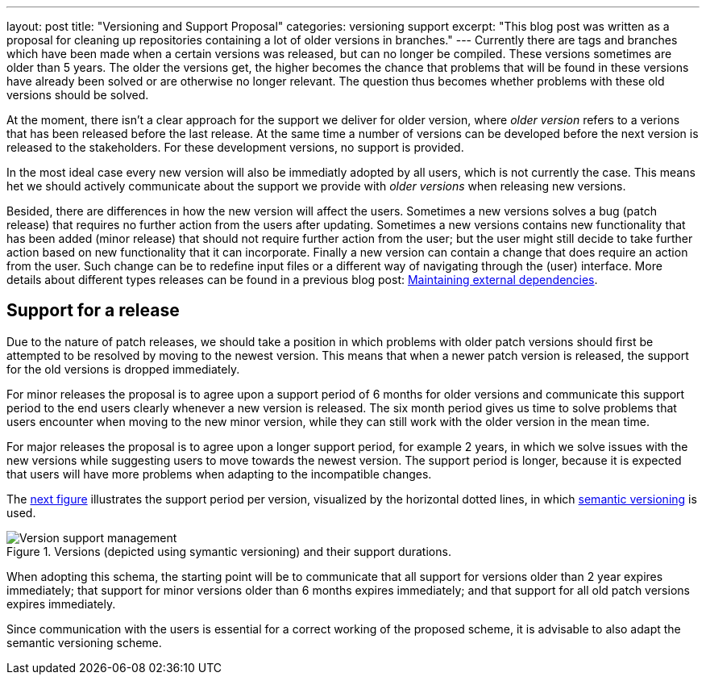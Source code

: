 ---
layout: post
title:  "Versioning and Support Proposal"
categories: versioning support
excerpt: "This blog post was written as a proposal for cleaning up repositories containing a lot of older versions in branches."
---
Currently there are tags and branches which have been made when a certain versions was released, but can no longer be compiled. These versions sometimes are older than 5 years. The older the versions get, the higher becomes the chance that problems that will be found in these versions have already been solved or are otherwise no longer relevant. The question thus becomes whether problems with these old versions should be solved.

At the moment, there isn't a clear approach for the support we deliver for older version, where _older version_ refers to a verions that has been released before the last release. At the same time a number of versions can be developed before the next version is released to the stakeholders. For these development versions, no support is provided.

In the most ideal case every new version will also be immediatly adopted by all users, which is not currently the case. This means het we should actively communicate about the support we provide with _older versions_ when releasing new versions.

Besided, there are differences in how the new version will affect the users. Sometimes a new versions solves a bug (patch release) that requires no further action from the users after updating. Sometimes a new versions contains new functionality that has been added (minor release) that should not require further action from the user; but the user might still decide to take further action based on new functionality that it can incorporate. Finally a new version can contain a change that does require an action from the user. Such change can be to redefine input files or a different way of navigating through the (user) interface.  More details about different types releases can be found in a previous blog post: link:/blog/maintaining-external-dependencies[Maintaining external dependencies]. 

== Support for a release

Due to the nature of patch releases, we should take a position in which problems with older patch versions should first be attempted to be resolved by moving to the newest version. This means that when a newer patch version is released, the support for the old versions is dropped immediately.

For minor releases the proposal is to agree upon a support period of 6 months for older versions and communicate this support period to the end users clearly whenever a new version is released. The six month period gives us time to solve problems that users encounter when moving to the new minor version, while they can still work with the older version in the mean time.

For major releases the proposal is to agree upon a longer support period, for example 2 years, in which we solve issues with the new versions while suggesting users to move towards the newest version. The support period is longer, because it is expected that users will have more problems when adapting to the incompatible changes.

The link:#version-support[next figure] illustrates the support period per version, visualized by the horizontal dotted lines, in which link:https://semver.org/[semantic versioning] is used.

[#version-support]
.Versions (depicted using symantic versioning) and their support durations.
image::/blog/assets/images/version-management.png[Version support management]

[.lead]
When adopting this schema, the starting point will be to communicate that all support for versions older than 2 year expires immediately; that support for minor versions older than 6 months expires immediately; and that support for all old patch versions expires immediately.

Since communication with the users is essential for a correct working of the proposed scheme, it is advisable to also adapt the semantic versioning scheme.